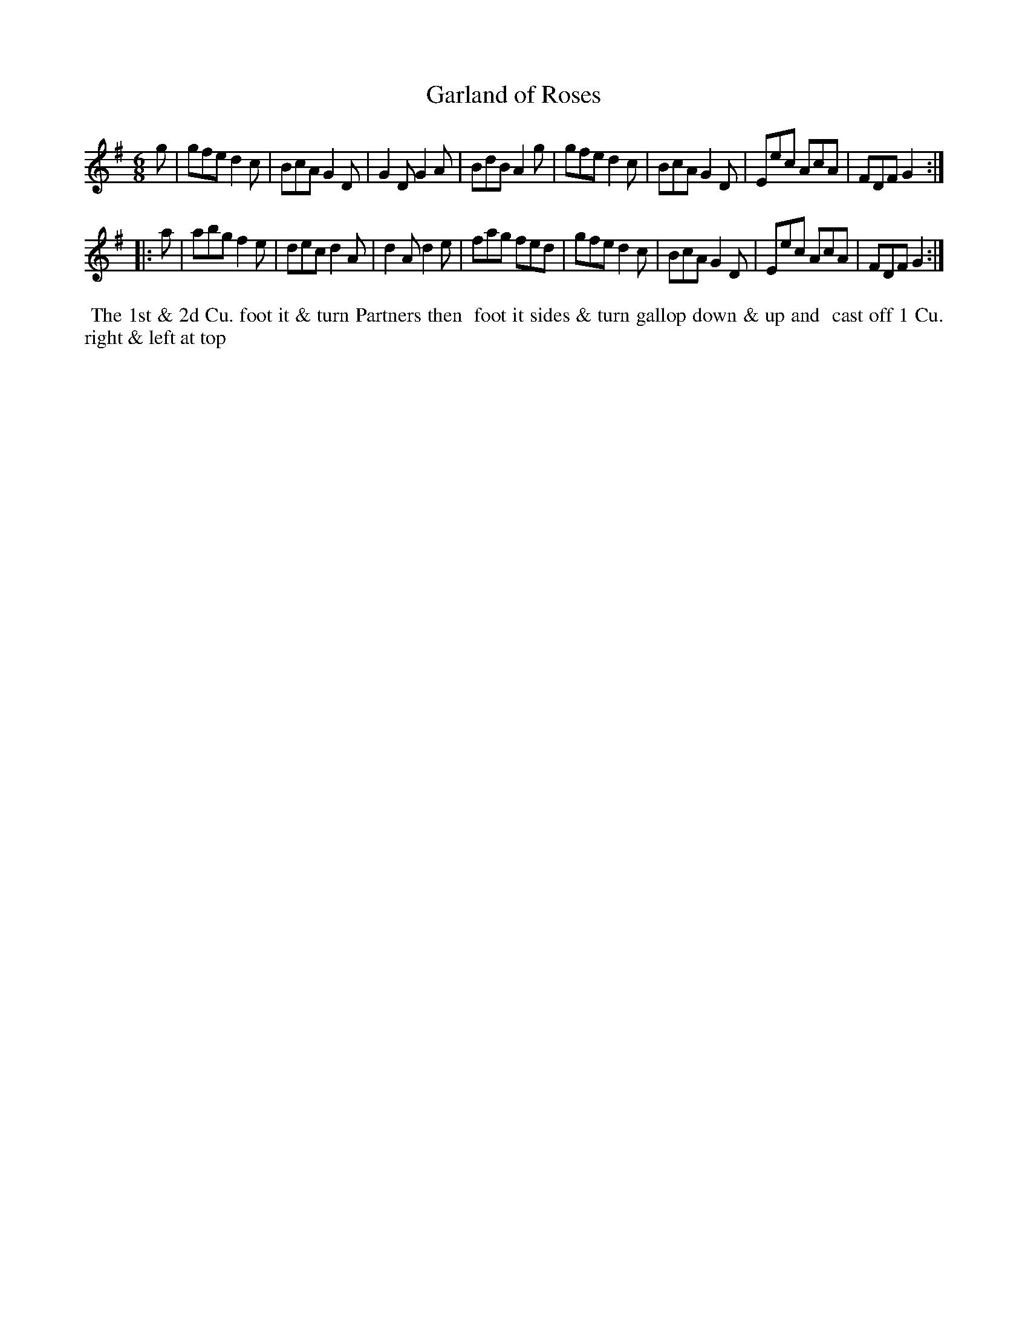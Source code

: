 X: 005
T: Garland of Roses
B: 204 Favourite Country Dances
N: Published by Straight & Skillern, London ca.1775
F: http://imslp.org/wiki/204_Favourite_Country_Dances_(Various) p.3 #5
Z: 2014 John Chambers <jc:trillian.mit.edu>
M: 6/8
L: 1/8
K: G
%  - - - - - - - - - - - - - - - - - - - - - - - - -
g |\
gfe d2c | BcA G2D | G2D G2A | BdB A2g |\
gfe d2c | BcA G2D | Eec AcA | FDF G2 :|
|: a |\
abg f2e | dec d2A | d2A d2e | fag fed |\
gfe d2c | BcA G2D | Eec AcA | FDF G2 :|
%  - - - - - - - - - - - - - - - - - - - - - - - - -
%%begintext align
%% The 1st & 2d Cu. foot it & turn Partners then
%% foot it sides & turn gallop down & up and
%% cast off 1 Cu. right & left at top
%%endtext
